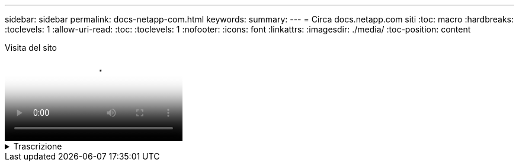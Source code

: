 ---
sidebar: sidebar 
permalink: docs-netapp-com.html 
keywords:  
summary:  
---
= Circa docs.netapp.com siti
:toc: macro
:hardbreaks:
:toclevels: 1
:allow-uri-read: 
:toc: 
:toclevels: 1
:nofooter: 
:icons: font
:linkattrs: 
:imagesdir: ./media/
:toc-position: content


.Visita del sito
video::77a636ba-4202-45bb-9e47-b08a01138502[panopto]
.Trascrizione
[%collapsible]
====
0:01:: Ciao. Questo è ben del team docs.netapp.com. In questo video, esamineremo le funzioni e le funzioni disponibili su docs.netapp.com per aiutarti a ottenere il massimo dalla tua esperienza di visualizzazione dei contenuti.
0:12:: Iniziamo con la ricerca del contenuto che state cercando. Una volta inserito un sito di documentazione, è possibile utilizzare il lato sinistro del sito per navigare.
0:20:: Se sono disponibili più versioni della documentazione, è possibile selezionare la documentazione relativa alla versione del prodotto in uso.
0:28:: Utilizza la casella di ricerca per trovare il contenuto all'interno di un sito di documentazione. Ad esempio, vorrei scoprire come funziona la crittografia dei volumi.
0:36:: Se si preferisce sfogliare i documenti, è possibile utilizzare il sommario, che è organizzato in raggruppamenti logici come la guida introduttiva e l'utilizzo del prodotto.
0:45:: Se si desidera accedere a un altro sito di documentazione, è possibile utilizzare le breadcrumb per spostarsi all'interno di docs.netapp.com.
0:50:: Una volta trovato il contenuto che stai cercando, sono disponibili alcune funzionalità chiave che ti aiuteranno a interagire con il contenuto.
0:58:: La maggior parte dei siti di documentazione sono disponibili in diverse lingue, in modo da poter leggere i documenti nella lingua desiderata.
1:05:: Se una pagina contiene più sezioni, è possibile utilizzare i collegamenti "in questa pagina" per accedere direttamente al contenuto che si sta cercando. I collegamenti identificano inoltre la posizione della pagina, che può aiutare a seguirla mentre si scorre.
1:20:: Per mettere a fuoco appena sul soddisfare in se, potete comprimere le barre laterali di sinistra e di destra. Al termine, espanderli per visualizzare nuovamente i controlli di navigazione.
1:33:: Se è necessario leggere i documenti offline, è possibile scaricare un PDF dell'intero sito della documentazione o di singole sezioni all'interno del sito.
1:41:: La documentazione di NetApp è open source e progettata per consentire il contributo della comunità utilizzando un account GitHub. Invia il tuo feedback per richiedere un aggiornamento della documentazione o modificare direttamente il contenuto, che viene inviato a un responsabile dei contenuti NetApp prima dell'Unione.
1:59:: Sui siti di documentazione per alcuni dei nostri servizi cloud, potresti vedere un'opzione di cloud provider che ti consente di filtrare i documenti per uno specifico cloud provider. Ad esempio, se si seleziona Microsoft Azure, vengono visualizzati solo i contenuti validi per Azure. I contenuti per altri provider cloud non verranno visualizzati.
2:18:: Poiché potreste accedere ai nostri contenuti da un tablet, da un dispositivo mobile o da un desktop, utilizziamo un layout reattivo per garantire che i nostri documenti sembrino buoni su qualsiasi dispositivo.
2:28:: E questo è tutto. Ci auguriamo che queste funzionalità siano di tuo gradimento e ti ringraziamo per aver scelto di far parte della nostra community di contenuti.


====